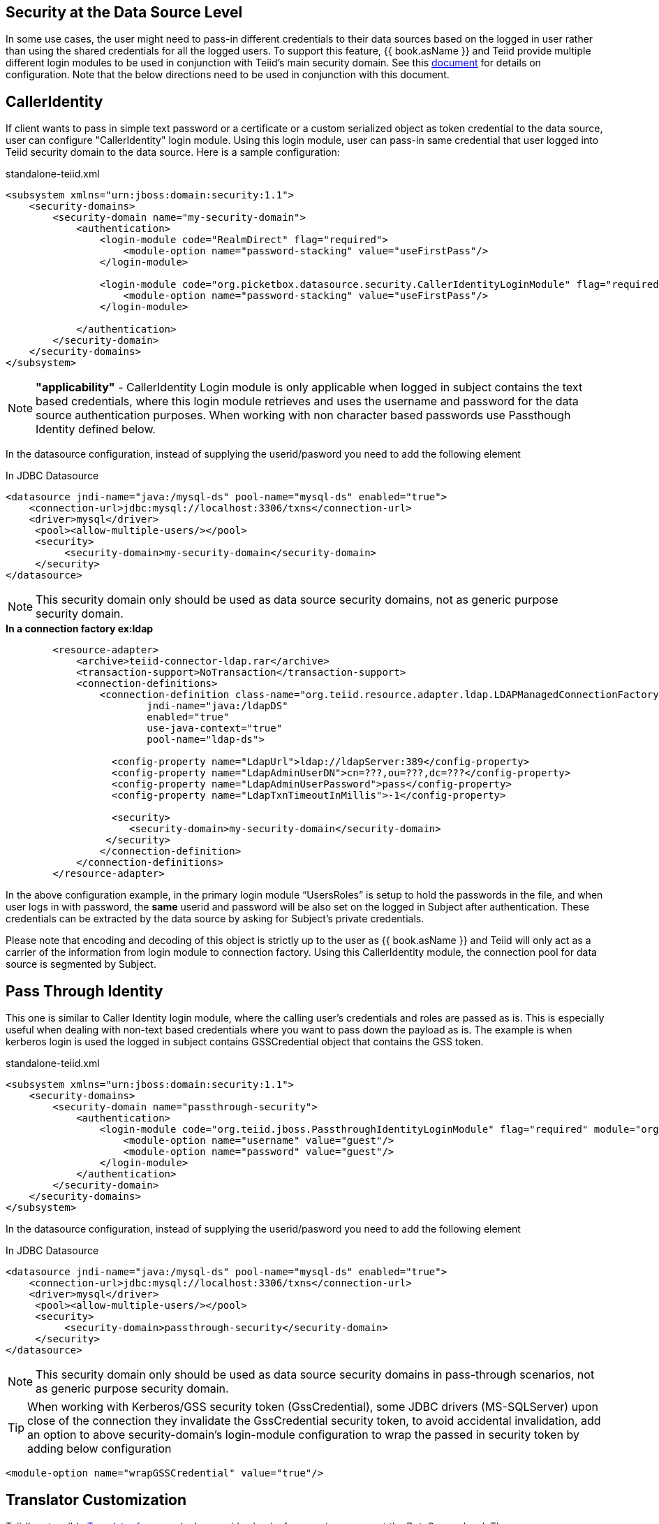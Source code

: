 == Security at the Data Source Level

In some use cases, the user might need to pass-in different credentials to their data sources based on the logged in user rather than using the shared credentials for all the logged users. To support this feature, {{ book.asName }} and Teiid provide multiple different login modules to be used in conjunction with Teiid’s main security domain. See this http://community.jboss.org/docs/DOC-9350[document] for details on configuration. Note that the below directions need to be used in conjunction with this document.

== CallerIdentity

If client wants to pass in simple text password or a certificate or a custom serialized object as token credential to the data source, user can configure "CallerIdentity" login module. Using this login module, user can pass-in same credential that user logged into Teiid security domain to the data source. Here is a sample configuration:

[source,xml]
.standalone-teiid.xml
----
<subsystem xmlns="urn:jboss:domain:security:1.1">
    <security-domains>
        <security-domain name="my-security-domain">
            <authentication>
                <login-module code="RealmDirect" flag="required">
                    <module-option name="password-stacking" value="useFirstPass"/>
                </login-module>

                <login-module code="org.picketbox.datasource.security.CallerIdentityLoginModule" flag="required">
                    <module-option name="password-stacking" value="useFirstPass"/>
                </login-module>

            </authentication>
        </security-domain>
    </security-domains>
</subsystem>  
----

NOTE: *"applicability"* - CallerIdentity Login module is only applicable when logged in subject contains the text based credentials, where this login module retrieves and uses the username and password for the data source authentication purposes. When working with non character based passwords use Passthough Identity defined below.

In the datasource configuration, instead of supplying the userid/pasword you need to add the following element

[source,xml]
.In JDBC Datasource
----
<datasource jndi-name="java:/mysql-ds" pool-name="mysql-ds" enabled="true">
    <connection-url>jdbc:mysql://localhost:3306/txns</connection-url>
    <driver>mysql</driver>
     <pool><allow-multiple-users/></pool>
     <security>
          <security-domain>my-security-domain</security-domain>
     </security>
</datasource>
----

NOTE: This security domain only should be used as data source security domains, not as generic purpose security domain.

[source,xml]
.*In a connection factory ex:ldap*
----
        <resource-adapter>
            <archive>teiid-connector-ldap.rar</archive>
            <transaction-support>NoTransaction</transaction-support>
            <connection-definitions>
                <connection-definition class-name="org.teiid.resource.adapter.ldap.LDAPManagedConnectionFactory" 
                        jndi-name="java:/ldapDS" 
                        enabled="true" 
                        use-java-context="true" 
                        pool-name="ldap-ds">

                  <config-property name="LdapUrl">ldap://ldapServer:389</config-property>
                  <config-property name="LdapAdminUserDN">cn=???,ou=???,dc=???</config-property>
                  <config-property name="LdapAdminUserPassword">pass</config-property>
                  <config-property name="LdapTxnTimeoutInMillis">-1</config-property>

                  <security>
                     <security-domain>my-security-domain</security-domain>
                 </security>
                </connection-definition>
            </connection-definitions>
        </resource-adapter>
----

In the above configuration example, in the primary login module “UsersRoles” is setup to hold the passwords in the file, and when user logs in with password, the *same* userid and password will be also set on the logged in Subject after authentication. These credentials can be extracted by the data source by asking for Subject’s private credentials.

Please note that encoding and decoding of this object is strictly up to the user as {{ book.asName }} and Teiid will only act as a carrier of the information from login module to connection factory. Using this CallerIdentity module, the connection pool for data source is segmented by Subject.

== Pass Through Identity

This one is similar to Caller Identity login module, where the calling user’s credentials and roles are passed as is. This is especially useful when dealing with non-text based credentials where you want to pass down the payload as is. The example is when kerberos login is used the logged in subject contains GSSCredential object that contains the GSS token.

[source,xml]
.standalone-teiid.xml
----
<subsystem xmlns="urn:jboss:domain:security:1.1">
    <security-domains>
        <security-domain name="passthrough-security">  
            <authentication>  
                <login-module code="org.teiid.jboss.PassthroughIdentityLoginModule" flag="required" module="org.jboss.teiid">  
                    <module-option name="username" value="guest"/>  
                    <module-option name="password" value="guest"/>  
                </login-module>  
            </authentication>  
        </security-domain>  
    </security-domains>
</subsystem>  
----

In the datasource configuration, instead of supplying the userid/pasword you need to add the following element

[source,xml]
.In JDBC Datasource
----
<datasource jndi-name="java:/mysql-ds" pool-name="mysql-ds" enabled="true">
    <connection-url>jdbc:mysql://localhost:3306/txns</connection-url>
    <driver>mysql</driver>
     <pool><allow-multiple-users/></pool>
     <security>
          <security-domain>passthrough-security</security-domain>
     </security>
</datasource>
----

NOTE: This security domain only should be used as data source security domains in pass-through scenarios, not as generic purpose security domain.

TIP: When working with Kerberos/GSS security token (GssCredential), some JDBC drivers (MS-SQLServer) upon close of the connection they invalidate the GssCredential security token, to avoid accidental invalidation, add an option to above security-domain's login-module configuration to wrap the passed in security token by adding below configuration
----
<module-option name="wrapGSSCredential" value="true"/>
----


== Translator Customization

Teiid’s extensible link:../dev/Translator_Development.adoc[Translator framework] also provides hooks for securing access at the DataSource level. The `ExecutionFactory.getConnection` may be overridden to initialize the source connection in any number of ways, such as re-authentication, based upon the Teiid `Subject`, execution payload, session variables, and any of the other relevant information accessible via the `ExecutionContext` and the `CommandContext`. You may even also modify the generated source SQL in any way that is seen fit in the relevant `Execution`.
